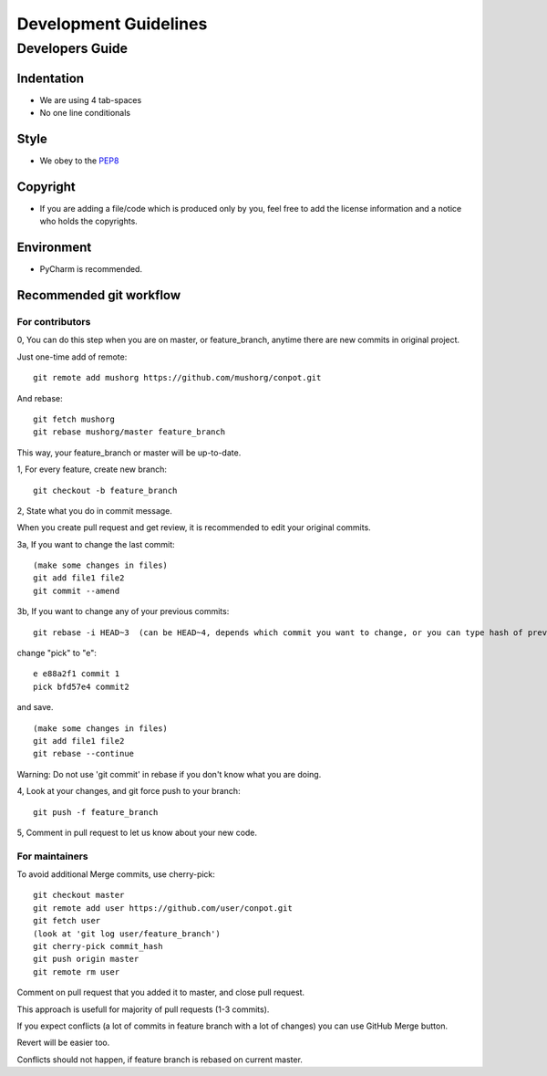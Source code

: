 ================
Development Guidelines
================

Developers Guide
================

Indentation
-----------
* We are using 4 tab-spaces
* No one line conditionals

Style
-----
* We obey to the `PEP8 <http://www.python.org/dev/peps/pep-0008/>`_

Copyright
---------
* If you are adding a file/code which is produced only by you, feel free to add the license information and a notice who holds the copyrights.

Environment
-----------
* PyCharm is recommended.

Recommended git workflow
------------------------

For contributors
~~~~~~~~~~~~~~~~

0, You can do this step when you are on master, or feature_branch, anytime there are new commits in original project.

Just one-time add of remote:

::

  git remote add mushorg https://github.com/mushorg/conpot.git

And rebase:

::

  git fetch mushorg
  git rebase mushorg/master feature_branch

This way, your feature_branch or master will be up-to-date.

1, For every feature, create new branch:

::

  git checkout -b feature_branch

2, State what you do in commit message.

When you create pull request and get review, it is recommended to edit your original commits.

3a, If you want to change the last commit:

::

  (make some changes in files)
  git add file1 file2
  git commit --amend

3b, If you want to change any of your previous commits:

::

  git rebase -i HEAD~3  (can be HEAD~4, depends which commit you want to change, or you can type hash of previous commit)

change "pick" to "e":

::

  e e88a2f1 commit 1
  pick bfd57e4 commit2

and save.

::

  (make some changes in files)
  git add file1 file2
  git rebase --continue

Warning:
Do not use 'git commit' in rebase if you don't know what you are doing.

4, Look at your changes, and git force push to your branch:

::

  git push -f feature_branch

5, Comment in pull request to let us know about your new code.

For maintainers
~~~~~~~~~~~~~~~

To avoid additional Merge commits, use cherry-pick:

::

  git checkout master
  git remote add user https://github.com/user/conpot.git
  git fetch user
  (look at 'git log user/feature_branch')
  git cherry-pick commit_hash
  git push origin master
  git remote rm user

Comment on pull request that you added it to master, and close pull request.

This approach is usefull for majority of pull requests (1-3 commits).

If you expect conflicts (a lot of commits in feature branch with a lot of changes) you can use GitHub Merge button.

Revert will be easier too.

Conflicts should not happen, if feature branch is rebased on current master.
